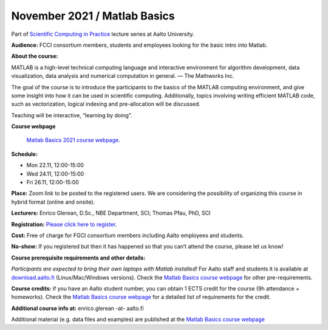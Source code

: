 =============================
November 2021 / Matlab Basics
=============================

Part of `Scientific Computing in Practice <https://scicomp.aalto.fi/training/scip/index.html>`__ lecture series at Aalto University.

**Audience:** FCCI consortium members, students and employees looking for the basic intro into Matlab.

**About the course:**

MATLAB is a high-level technical computing language and interactive environment for algorithm development, data visualization, data analysis and numerical computation in general.  — The Mathworks Inc.

The goal of the course is to introduce the participants to the basics of the MATLAB computing environment, and give some insight into how it can be used in scientific computing. Additionally, topics involving writing efficient MATLAB code, such as vectorization, logical indexing and pre-allocation will be discussed.

Teaching will be interactive, “learning by doing”.

**Course webpage**

 `Matlab Basics 2021 course webpage <https://version.aalto.fi/gitlab/eglerean/matlabcourse/-/tree/master/AY20212022/MatlabBasics2021>`__.

**Schedule:**

- Mon 22.11, 12:00-15:00
- Wed 24.11, 12:00-15:00
- Fri 26.11, 12:00-15:00

**Place:** Zoom link to be posted to the registered users. We are considering the possibility of organizing this course in hybrid format (online and onsite).

**Lecturers:** Enrico Glerean, D.Sc., NBE Department, SCI;  Thomas Pfau, PhD, SCI

**Registration:** `Please click here to register <https://forms.gle/G6BxAYCwfxKQursHA>`__.

**Cost:** Free of charge for FGCI consortium members including Aalto employees and students.

**No-show:** If you registered but then it has happened so that you can’t attend the course, please let us know!

**Course prerequisite requirements and other details:**

*Participants are expected to bring their own laptops with Matlab installed!* For Aalto staff and students it is available at `download.aalto.fi <https://download.aalto.fi/>`__ (Linux/Mac/Windows versions). Check the `Matlab Basics course webpage <https://version.aalto.fi/gitlab/eglerean/matlabcourse/-/tree/master/AY20212022/MatlabBasics2021>`__ for other pre-requirements.

**Course credits:** if you have an Aalto student number, you can obtain 1 ECTS credit for the course (9h attendance + homeworks).  Check the `Matlab Basics course webpage <https://version.aalto.fi/gitlab/eglerean/matlabcourse/-/tree/master/AY20212022/MatlabBasics2021>`__ for a detailed list of requirements for the credit.

**Additional course info at:** enrico.glerean -at- aalto.fi

Additional material (e.g. data files and examples) are published at the  `Matlab Basics course webpage <https://version.aalto.fi/gitlab/eglerean/matlabcourse/-/tree/master/AY20212022/MatlabBasics2021>`__

